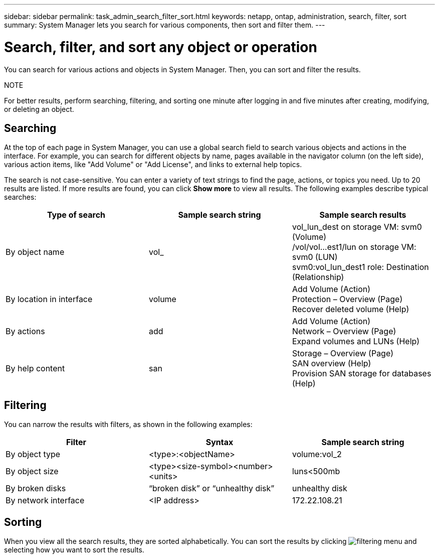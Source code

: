 ---
sidebar: sidebar
permalink: task_admin_search_filter_sort.html
keywords: netapp, ontap, administration, search, filter, sort
summary: System Manager lets you search for various components, then sort and filter them.
---

= Search, filter, and sort any object or operation
:toc: macro
:toclevels: 1
:hardbreaks:
:nofooter:
:icons: font
:linkattrs:
:imagesdir: ./media/

[.lead]
You can search for various actions and objects in System Manager. Then, you can sort and filter the results.

.NOTE
For better results, perform searching, filtering, and sorting one minute after logging in and five minutes after creating, modifying, or deleting an object.

== Searching

At the top of each page in System Manager, you can use a global search field to search various objects and actions in the interface. For example, you can search for different objects by name, pages available in the navigator column (on the left side), various action items, like "Add Volume" or "Add License", and links to external help topics.

The search is not case-sensitive.   You can enter a variety of text strings to find the page, actions, or topics you need.  Up to 20 results are listed.  If more results are found, you can click *Show more* to view all results.   The following examples describe typical searches:

[cols=3,options="header"]
|===
| Type of search
| Sample search string
| Sample search results
| By object name
| vol_
| vol_lun_dest on storage VM: svm0 (Volume)
/vol/vol…est1/lun on storage VM: svm0 (LUN)
svm0:vol_lun_dest1 role: Destination (Relationship)
| By location in interface
| volume
| Add Volume (Action)
Protection – Overview (Page)
Recover deleted volume (Help)
| By actions
| add
| Add Volume (Action)
Network – Overview (Page)
Expand volumes and LUNs (Help)
| By help content
| san
| Storage – Overview (Page)
SAN overview (Help)
Provision SAN storage for databases (Help)
|===

== Filtering

You can narrow the results with filters, as shown in the following examples:

[cols=3,options="header"]
|===
| Filter
| Syntax
| Sample search string
| By object type
| <type>:<objectName>
| volume:vol_2
| By object size
| <type><size-symbol><number><units>
| luns<500mb
| By broken disks
| “broken disk”  or  “unhealthy disk”
| unhealthy disk
| By network interface
| <IP address>
| 172.22.108.21
|===

== Sorting

When you view all the search results, they are sorted alphabetically.  You can sort the results by clicking image:icon_filter.gif[filtering menu] and selecting how you want to sort the results.
